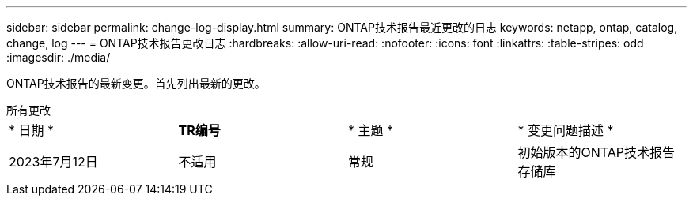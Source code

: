 ---
sidebar: sidebar 
permalink: change-log-display.html 
summary: ONTAP技术报告最近更改的日志 
keywords: netapp, ontap, catalog, change, log 
---
= ONTAP技术报告更改日志
:hardbreaks:
:allow-uri-read: 
:nofooter: 
:icons: font
:linkattrs: 
:table-stripes: odd
:imagesdir: ./media/


[role="lead"]
ONTAP技术报告的最新变更。首先列出最新的更改。

[role="tabbed-block"]
====
.所有更改
--
|===


| * 日期 * | *TR编号* | * 主题 * | * 变更问题描述 * 


| 2023年7月12日 | 不适用 | 常规 | 初始版本的ONTAP技术报告存储库 
|===
--
====